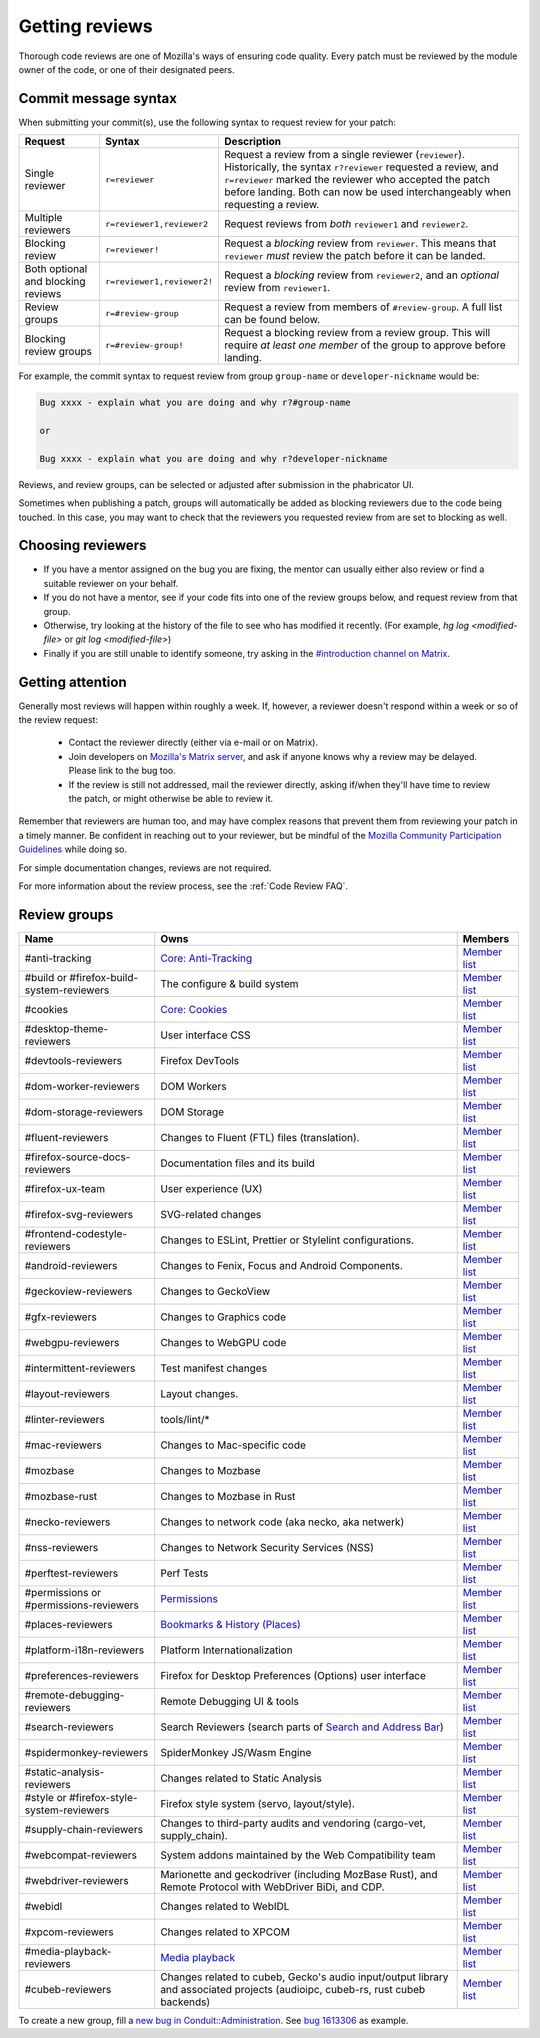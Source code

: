 Getting reviews
===============


Thorough code reviews are one of Mozilla's ways of ensuring code quality.
Every patch must be reviewed by the module owner of the code, or one of their designated peers.

Commit message syntax
---------------------

When submitting your commit(s), use the following syntax to request review for your patch:

.. list-table::
   :header-rows: 1

   * - Request
     - Syntax
     - Description
   * - Single reviewer
     - ``r=reviewer``
     - Request a review from a single reviewer (``reviewer``). Historically, the syntax ``r?reviewer`` requested a review, and ``r=reviewer`` marked the reviewer who accepted the patch before landing. Both can now be used interchangeably when requesting a review.
   * - Multiple reviewers
     - ``r=reviewer1,reviewer2``
     - Request reviews from *both* ``reviewer1`` and ``reviewer2``.
   * - Blocking review
     - ``r=reviewer!``
     - Request a *blocking* review from ``reviewer``. This means that ``reviewer`` *must* review the patch before it can be landed.
   * - Both optional and blocking reviews
     - ``r=reviewer1,reviewer2!``
     - Request a *blocking* review from ``reviewer2``, and an *optional* review from ``reviewer1``.
   * - Review groups
     - ``r=#review-group``
     - Request a review from members of ``#review-group``. A full list can be found below.
   * - Blocking review groups
     - ``r=#review-group!``
     - Request a blocking review from a review group. This will require *at least one member* of the group to approve before landing.

For example, the commit syntax to request review from group ``group-name`` or ``developer-nickname`` would be:

.. code-block::

     Bug xxxx - explain what you are doing and why r?#group-name

     or

     Bug xxxx - explain what you are doing and why r?developer-nickname

Reviews, and review groups, can be selected or adjusted after submission in the phabricator UI.

Sometimes when publishing a patch, groups will automatically be added as blocking reviewers due to the code being touched. In this case, you may want to check that the reviewers you requested review from are set to blocking as well.

Choosing reviewers
------------------

* If you have a mentor assigned on the bug you are fixing, the mentor can usually either also review or find a suitable reviewer on your behalf.
* If you do not have a mentor, see if your code fits into one of the review groups below, and request review from that group.
* Otherwise, try looking at the history of the file to see who has modified it recently. (For example, `hg log <modified-file>` or `git log <modified-file>`)
* Finally if you are still unable to identify someone, try asking in the `#introduction channel on Matrix <https://chat.mozilla.org/#/room/#introduction:mozilla.org>`_.


Getting attention
-----------------

Generally most reviews will happen within roughly a week. If, however, a reviewer doesn't respond within a week or so of the review request:

  * Contact the reviewer directly (either via e-mail or on Matrix).
  * Join developers on `Mozilla's Matrix server <https://chat.mozilla.org>`_, and ask if anyone knows why a review may be delayed. Please link to the bug too.
  * If the review is still not addressed, mail the reviewer directly, asking if/when they'll have time to review the patch, or might otherwise be able to review it.

Remember that reviewers are human too, and may have complex reasons that prevent them from reviewing your patch in a timely manner. Be confident in reaching out to your reviewer, but be mindful of the `Mozilla Community Participation Guidelines <https://www.mozilla.org/en-US/about/governance/policies/participation/>`_ while doing so.

For simple documentation changes, reviews are not required.

For more information about the review process, see the :ref:`Code Review FAQ`.

Review groups
-------------


.. list-table::
   :header-rows: 1

   * - Name
     - Owns
     - Members
   * - #anti-tracking
     - `Core: Anti-Tracking </mots/index.html#core-anti-tracking>`__
     - `Member list <https://phabricator.services.mozilla.com/project/members/157/>`__
   * - #build or #firefox-build-system-reviewers
     - The configure & build system
     - `Member list <https://phabricator.services.mozilla.com/project/members/20/>`__
   * - #cookies
     - `Core: Cookies </mots/index.html#core-cookies>`__
     - `Member list <https://phabricator.services.mozilla.com/project/members/177/>`__
   * - #desktop-theme-reviewers
     - User interface CSS
     - `Member list <https://phabricator.services.mozilla.com/project/members/141/>`__
   * - #devtools-reviewers
     - Firefox DevTools
     - `Member list <https://phabricator.services.mozilla.com/project/members/153/>`__
   * - #dom-worker-reviewers
     - DOM Workers
     - `Member list <https://phabricator.services.mozilla.com/project/members/146/>`__
   * - #dom-storage-reviewers
     - DOM Storage
     - `Member list <https://phabricator.services.mozilla.com/project/members/147/>`__
   * - #fluent-reviewers
     - Changes to Fluent (FTL) files (translation).
     - `Member list <https://phabricator.services.mozilla.com/project/members/105/>`__
   * - #firefox-source-docs-reviewers
     - Documentation files and its build
     - `Member list <https://phabricator.services.mozilla.com/project/members/118/>`__
   * - #firefox-ux-team
     - User experience (UX)
     - `Member list <https://phabricator.services.mozilla.com/project/members/91/>`__
   * - #firefox-svg-reviewers
     - SVG-related changes
     - `Member list <https://phabricator.services.mozilla.com/project/members/97/>`__
   * - #frontend-codestyle-reviewers
     - Changes to ESLint, Prettier or Stylelint configurations.
     - `Member list <https://phabricator.services.mozilla.com/project/members/208/>`__
   * - #android-reviewers
     - Changes to Fenix, Focus and Android Components.
     - `Member list <https://phabricator.services.mozilla.com/project/members/200/>`__
   * - #geckoview-reviewers
     - Changes to GeckoView
     - `Member list <https://phabricator.services.mozilla.com/project/members/92/>`__
   * - #gfx-reviewers
     - Changes to Graphics code
     - `Member list <https://phabricator.services.mozilla.com/project/members/122/>`__
   * - #webgpu-reviewers
     - Changes to WebGPU code
     - `Member list <https://phabricator.services.mozilla.com/project/members/170/>`__
   * - #intermittent-reviewers
     - Test manifest changes
     - `Member list <https://phabricator.services.mozilla.com/project/members/110/>`__
   * - #layout-reviewers
     - Layout changes.
     - `Member list <https://phabricator.services.mozilla.com/project/members/126/>`__
   * - #linter-reviewers
     - tools/lint/*
     - `Member list <https://phabricator.services.mozilla.com/project/members/119/>`__
   * - #mac-reviewers
     - Changes to Mac-specific code
     - `Member list <https://phabricator.services.mozilla.com/project/members/149/>`__
   * - #mozbase
     - Changes to Mozbase
     - `Member list <https://phabricator.services.mozilla.com/project/members/113/>`__
   * - #mozbase-rust
     - Changes to Mozbase in Rust
     - `Member list <https://phabricator.services.mozilla.com/project/members/114/>`__
   * - #necko-reviewers
     - Changes to network code (aka necko, aka netwerk)
     - `Member list <https://phabricator.services.mozilla.com/project/members/127/>`__
   * - #nss-reviewers
     - Changes to Network Security Services (NSS)
     - `Member list <https://phabricator.services.mozilla.com/project/members/156/>`__
   * - #perftest-reviewers
     - Perf Tests
     - `Member list <https://phabricator.services.mozilla.com/project/members/102/>`__
   * - #permissions or #permissions-reviewers
     - `Permissions </mots/index.html#core-permissions>`__
     - `Member list <https://phabricator.services.mozilla.com/project/members/158/>`__
   * - #places-reviewers
     - `Bookmarks & History (Places) </mots/index.html#bookmarks-history>`__
     - `Member list <https://phabricator.services.mozilla.com/project/members/186/>`__
   * - #platform-i18n-reviewers
     - Platform Internationalization
     - `Member list <https://phabricator.services.mozilla.com/project/members/150/>`__
   * - #preferences-reviewers
     - Firefox for Desktop Preferences (Options) user interface
     - `Member list <https://phabricator.services.mozilla.com/project/members/132/>`__
   * - #remote-debugging-reviewers
     - Remote Debugging UI & tools
     - `Member list <https://phabricator.services.mozilla.com/project/members/108/>`__
   * - #search-reviewers
     - Search Reviewers (search parts of `Search and Address Bar </mots/index.html#search-and-address-bar>`__)
     - `Member list <https://phabricator.services.mozilla.com/project/members/169/>`__
   * - #spidermonkey-reviewers
     - SpiderMonkey JS/Wasm Engine
     - `Member list <https://phabricator.services.mozilla.com/project/members/173/>`__
   * - #static-analysis-reviewers
     - Changes related to Static Analysis
     - `Member list <https://phabricator.services.mozilla.com/project/members/120/>`__
   * - #style or #firefox-style-system-reviewers
     - Firefox style system (servo, layout/style).
     - `Member list <https://phabricator.services.mozilla.com/project/members/90/>`__
   * - #supply-chain-reviewers
     - Changes to third-party audits and vendoring (cargo-vet, supply_chain).
     - `Member list <https://phabricator.services.mozilla.com/project/members/164/>`__
   * - #webcompat-reviewers
     - System addons maintained by the Web Compatibility team
     - `Member list <https://phabricator.services.mozilla.com/project/members/124/>`__
   * - #webdriver-reviewers
     - Marionette and geckodriver (including MozBase Rust), and Remote Protocol with WebDriver BiDi, and CDP.
     - `Member list <https://phabricator.services.mozilla.com/project/members/103/>`__
   * - #webidl
     - Changes related to WebIDL
     - `Member list <https://phabricator.services.mozilla.com/project/members/112/>`__
   * - #xpcom-reviewers
     - Changes related to XPCOM
     - `Member list <https://phabricator.services.mozilla.com/project/members/125/>`__
   * - #media-playback-reviewers
     - `Media playback <https://wiki.mozilla.org/Modules/All#Media_Playback>`__
     - `Member list <https://phabricator.services.mozilla.com/project/profile/159/>`__
   * - #cubeb-reviewers
     - Changes related to cubeb, Gecko's audio input/output library and associated projects (audioipc, cubeb-rs, rust cubeb backends)
     - `Member list <https://phabricator.services.mozilla.com/project/profile/129/>`__

To create a new group, fill a `new bug in Conduit::Administration <https://bugzilla.mozilla.org/enter_bug.cgi?product=Conduit&component=Administration>`__.
See `bug 1613306 <https://bugzilla.mozilla.org/show_bug.cgi?id=1613306>`__ as example.
